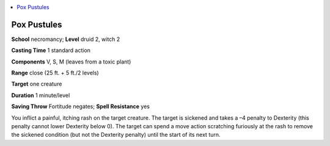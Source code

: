 
.. _`advancedplayersguide.spells.poxpustules`:

.. contents:: \ 

.. _`advancedplayersguide.spells.poxpustules#pox_pustules`:

Pox Pustules
=============

\ **School**\  necromancy; \ **Level**\  druid 2, witch 2

\ **Casting Time**\  1 standard action

\ **Components**\  V, S, M (leaves from a toxic plant)

\ **Range**\  close (25 ft. + 5 ft./2 levels)

\ **Target**\  one creature

\ **Duration**\  1 minute/level

\ **Saving Throw**\  Fortitude negates; \ **Spell Resistance**\  yes

You inflict a painful, itching rash on the target creature. The target is sickened and takes a –4 penalty to Dexterity (this penalty cannot lower Dexterity below 0). The target can spend a move action scratching furiously at the rash to remove the sickened condition (but not the Dexterity penalty) until the start of its next turn.

